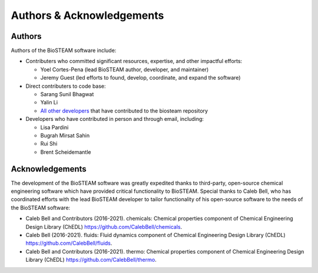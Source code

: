Authors & Acknowledgements
==========================

Authors
-------

Authors of the BioSTEAM software include:

* Contributers who committed significant resources, expertise, and other 
  impactful efforts:

  * Yoel Cortes-Pena (lead BioSTEAM author, developer, and maintainer)

  * Jeremy Guest (led efforts to found, develop, coordinate, and expand the software)

* Direct contributers to code base:

  * Sarang Sunil Bhagwat

  * Yalin Li
  
  * `All other developers <https://github.com/BioSTEAMDevelopmentGroup/biosteam/graphs/contributors>`__ 
    that have contributed to the biosteam repository 

* Developers who have contributed in person and through email, including:

  * Lisa Pardini

  * Bugrah Mirsat Sahin

  * Rui Shi

  * Brent Scheidemantle

Acknowledgements
----------------

The development of the BioSTEAM software was greatly expedited thanks to 
third-party, open-source chemical engineering software which have provided
critical functionality to BioSTEAM. Special thanks to  Caleb Bell, who has 
coordinated efforts with the lead BioSTEAM developer to tailor functionality of 
his open-source software to the needs of the BioSTEAM software:
  
* Caleb Bell and Contributors (2016-2021). chemicals: Chemical properties component of Chemical Engineering Design Library (ChEDL)
  https://github.com/CalebBell/chemicals.

* Caleb Bell (2016-2021). fluids: Fluid dynamics component of Chemical Engineering Design Library (ChEDL)
  https://github.com/CalebBell/fluids.

* Caleb Bell and Contributors (2016-2021). thermo: Chemical properties component of Chemical Engineering Design Library (ChEDL)
  https://github.com/CalebBell/thermo.
